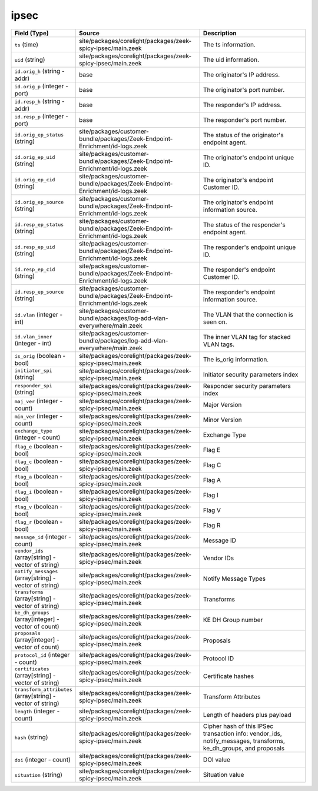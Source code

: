 .. _ref_logs_ipsec:

ipsec
-----
.. list-table::
   :header-rows: 1
   :class: longtable
   :widths: 1 3 3

   * - Field (Type)
     - Source
     - Description

   * - ``ts`` (time)
     - site/packages/corelight/packages/zeek-spicy-ipsec/main.zeek
     - The ts information.

   * - ``uid`` (string)
     - site/packages/corelight/packages/zeek-spicy-ipsec/main.zeek
     - The uid information.

   * - ``id.orig_h`` (string - addr)
     - base
     - The originator's IP address.

   * - ``id.orig_p`` (integer - port)
     - base
     - The originator's port number.

   * - ``id.resp_h`` (string - addr)
     - base
     - The responder's IP address.

   * - ``id.resp_p`` (integer - port)
     - base
     - The responder's port number.

   * - ``id.orig_ep_status`` (string)
     - site/packages/customer-bundle/packages/Zeek-Endpoint-Enrichment/id-logs.zeek
     - The status of the originator's endpoint agent.

   * - ``id.orig_ep_uid`` (string)
     - site/packages/customer-bundle/packages/Zeek-Endpoint-Enrichment/id-logs.zeek
     - The originator's endpoint unique ID.

   * - ``id.orig_ep_cid`` (string)
     - site/packages/customer-bundle/packages/Zeek-Endpoint-Enrichment/id-logs.zeek
     - The originator's endpoint Customer ID.

   * - ``id.orig_ep_source`` (string)
     - site/packages/customer-bundle/packages/Zeek-Endpoint-Enrichment/id-logs.zeek
     - The originator's endpoint information source.

   * - ``id.resp_ep_status`` (string)
     - site/packages/customer-bundle/packages/Zeek-Endpoint-Enrichment/id-logs.zeek
     - The status of the responder's endpoint agent.

   * - ``id.resp_ep_uid`` (string)
     - site/packages/customer-bundle/packages/Zeek-Endpoint-Enrichment/id-logs.zeek
     - The responder's endpoint unique ID.

   * - ``id.resp_ep_cid`` (string)
     - site/packages/customer-bundle/packages/Zeek-Endpoint-Enrichment/id-logs.zeek
     - The responder's endpoint Customer ID.

   * - ``id.resp_ep_source`` (string)
     - site/packages/customer-bundle/packages/Zeek-Endpoint-Enrichment/id-logs.zeek
     - The responder's endpoint information source.

   * - ``id.vlan`` (integer - int)
     - site/packages/customer-bundle/packages/log-add-vlan-everywhere/main.zeek
     - The VLAN that the connection is seen on.

   * - ``id.vlan_inner`` (integer - int)
     - site/packages/customer-bundle/packages/log-add-vlan-everywhere/main.zeek
     - The inner VLAN tag for stacked VLAN tags.

   * - ``is_orig`` (boolean - bool)
     - site/packages/corelight/packages/zeek-spicy-ipsec/main.zeek
     - The is_orig information.

   * - ``initiator_spi`` (string)
     - site/packages/corelight/packages/zeek-spicy-ipsec/main.zeek
     - Initiator security parameters index

   * - ``responder_spi`` (string)
     - site/packages/corelight/packages/zeek-spicy-ipsec/main.zeek
     - Responder security parameters index

   * - ``maj_ver`` (integer - count)
     - site/packages/corelight/packages/zeek-spicy-ipsec/main.zeek
     - Major Version

   * - ``min_ver`` (integer - count)
     - site/packages/corelight/packages/zeek-spicy-ipsec/main.zeek
     - Minor Version

   * - ``exchange_type`` (integer - count)
     - site/packages/corelight/packages/zeek-spicy-ipsec/main.zeek
     - Exchange Type

   * - ``flag_e`` (boolean - bool)
     - site/packages/corelight/packages/zeek-spicy-ipsec/main.zeek
     - Flag E

   * - ``flag_c`` (boolean - bool)
     - site/packages/corelight/packages/zeek-spicy-ipsec/main.zeek
     - Flag C

   * - ``flag_a`` (boolean - bool)
     - site/packages/corelight/packages/zeek-spicy-ipsec/main.zeek
     - Flag A

   * - ``flag_i`` (boolean - bool)
     - site/packages/corelight/packages/zeek-spicy-ipsec/main.zeek
     - Flag I

   * - ``flag_v`` (boolean - bool)
     - site/packages/corelight/packages/zeek-spicy-ipsec/main.zeek
     - Flag V

   * - ``flag_r`` (boolean - bool)
     - site/packages/corelight/packages/zeek-spicy-ipsec/main.zeek
     - Flag R

   * - ``message_id`` (integer - count)
     - site/packages/corelight/packages/zeek-spicy-ipsec/main.zeek
     - Message ID

   * - ``vendor_ids`` (array[string] - vector of string)
     - site/packages/corelight/packages/zeek-spicy-ipsec/main.zeek
     - Vendor IDs

   * - ``notify_messages`` (array[string] - vector of string)
     - site/packages/corelight/packages/zeek-spicy-ipsec/main.zeek
     - Notify Message Types

   * - ``transforms`` (array[string] - vector of string)
     - site/packages/corelight/packages/zeek-spicy-ipsec/main.zeek
     - Transforms

   * - ``ke_dh_groups`` (array[integer] - vector of count)
     - site/packages/corelight/packages/zeek-spicy-ipsec/main.zeek
     - KE DH Group number

   * - ``proposals`` (array[integer] - vector of count)
     - site/packages/corelight/packages/zeek-spicy-ipsec/main.zeek
     - Proposals

   * - ``protocol_id`` (integer - count)
     - site/packages/corelight/packages/zeek-spicy-ipsec/main.zeek
     - Protocol ID

   * - ``certificates`` (array[string] - vector of string)
     - site/packages/corelight/packages/zeek-spicy-ipsec/main.zeek
     - Certificate hashes

   * - ``transform_attributes`` (array[string] - vector of string)
     - site/packages/corelight/packages/zeek-spicy-ipsec/main.zeek
     - Transform Attributes

   * - ``length`` (integer - count)
     - site/packages/corelight/packages/zeek-spicy-ipsec/main.zeek
     - Length of headers plus payload

   * - ``hash`` (string)
     - site/packages/corelight/packages/zeek-spicy-ipsec/main.zeek
     - Cipher hash of this IPSec transaction info:
       vendor_ids, notify_messages, transforms, ke_dh_groups, and proposals

   * - ``doi`` (integer - count)
     - site/packages/corelight/packages/zeek-spicy-ipsec/main.zeek
     - DOI value

   * - ``situation`` (string)
     - site/packages/corelight/packages/zeek-spicy-ipsec/main.zeek
     - Situation value
